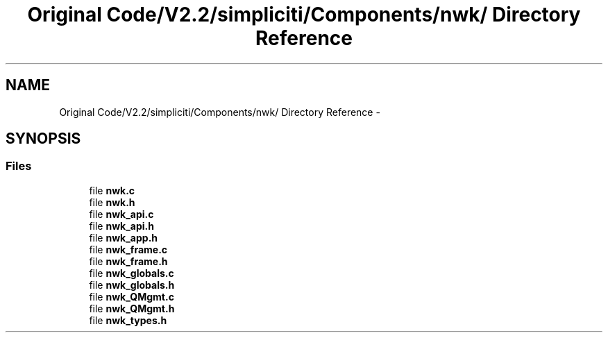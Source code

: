 .TH "Original Code/V2.2/simpliciti/Components/nwk/ Directory Reference" 3 "Sun Jun 16 2013" "Version VER 0.0" "Chronos Ti - Original Firmware" \" -*- nroff -*-
.ad l
.nh
.SH NAME
Original Code/V2.2/simpliciti/Components/nwk/ Directory Reference \- 
.SH SYNOPSIS
.br
.PP
.SS "Files"

.in +1c
.ti -1c
.RI "file \fBnwk\&.c\fP"
.br
.ti -1c
.RI "file \fBnwk\&.h\fP"
.br
.ti -1c
.RI "file \fBnwk_api\&.c\fP"
.br
.ti -1c
.RI "file \fBnwk_api\&.h\fP"
.br
.ti -1c
.RI "file \fBnwk_app\&.h\fP"
.br
.ti -1c
.RI "file \fBnwk_frame\&.c\fP"
.br
.ti -1c
.RI "file \fBnwk_frame\&.h\fP"
.br
.ti -1c
.RI "file \fBnwk_globals\&.c\fP"
.br
.ti -1c
.RI "file \fBnwk_globals\&.h\fP"
.br
.ti -1c
.RI "file \fBnwk_QMgmt\&.c\fP"
.br
.ti -1c
.RI "file \fBnwk_QMgmt\&.h\fP"
.br
.ti -1c
.RI "file \fBnwk_types\&.h\fP"
.br
.in -1c

